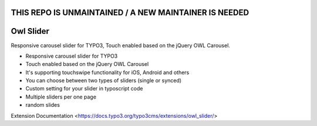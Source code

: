 **THIS REPO IS UNMAINTAINED / A NEW MAINTAINER IS NEEDED**
=================

Owl Slider
=================

Responsive carousel slider for TYPO3, Touch enabled based on the jQuery OWL Carousel.

* Responsive carousel slider for TYPO3
* Touch enabled based on the jQuery OWL Carousel
* It's supporting touchswipe functionality for iOS, Android and others
* You can choose between two types of sliders (single or synced)
* Custom setting for your slider in typoscript code
* Multiple sliders per one page
* random slides

Extension Documentation
<https://docs.typo3.org/typo3cms/extensions/owl_slider/>
